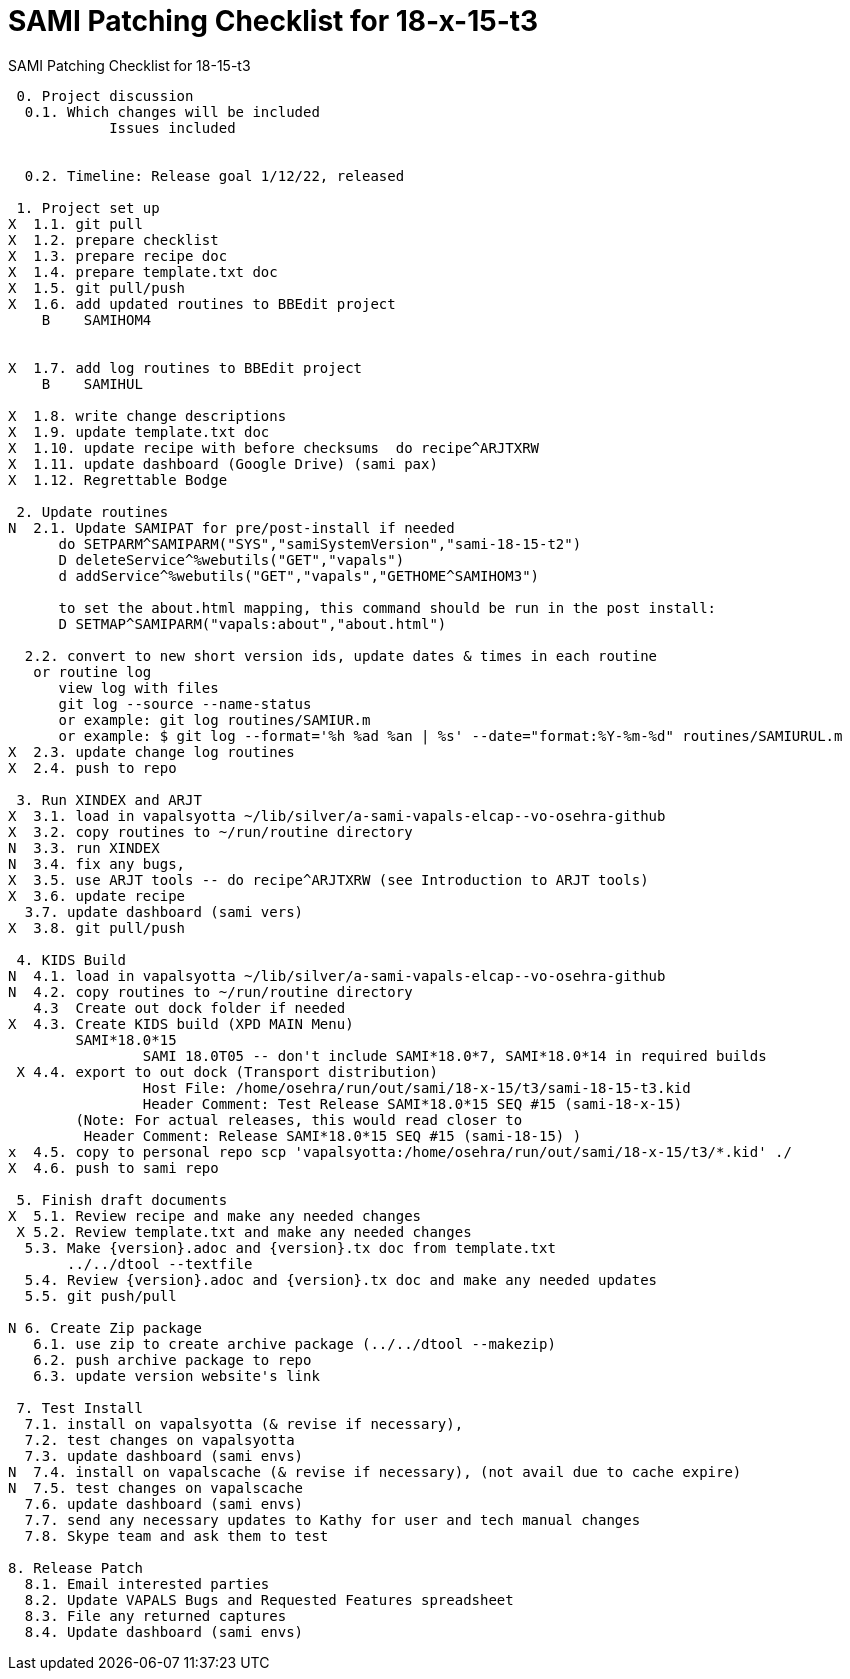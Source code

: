 :doctitle: SAMI Patching Checklist for 18-x-15-t3

[role="h1 center"]
SAMI Patching Checklist for 18-15-t3

-------------------------------------------------------------------------------
 0. Project discussion
  0.1. Which changes will be included
	    Issues included
	    

  0.2. Timeline: Release goal 1/12/22, released 

 1. Project set up
X  1.1. git pull
X  1.2. prepare checklist
X  1.3. prepare recipe doc
X  1.4. prepare template.txt doc
X  1.5. git pull/push
X  1.6. add updated routines to BBEdit project
    B    SAMIHOM4

  
X  1.7. add log routines to BBEdit project
    B    SAMIHUL
        
X  1.8. write change descriptions
X  1.9. update template.txt doc
X  1.10. update recipe with before checksums  do recipe^ARJTXRW
X  1.11. update dashboard (Google Drive) (sami pax)
X  1.12. Regrettable Bodge

 2. Update routines
N  2.1. Update SAMIPAT for pre/post-install if needed
      do SETPARM^SAMIPARM("SYS","samiSystemVersion","sami-18-15-t2")
      D deleteService^%webutils("GET","vapals") 
      d addService^%webutils("GET","vapals","GETHOME^SAMIHOM3")
      
      to set the about.html mapping, this command should be run in the post install:
      D SETMAP^SAMIPARM("vapals:about","about.html") 

  2.2. convert to new short version ids, update dates & times in each routine
   or routine log
      view log with files
      git log --source --name-status
      or example: git log routines/SAMIUR.m
      or example: $ git log --format='%h %ad %an | %s' --date="format:%Y-%m-%d" routines/SAMIURUL.m 
X  2.3. update change log routines
X  2.4. push to repo

 3. Run XINDEX and ARJT
X  3.1. load in vapalsyotta ~/lib/silver/a-sami-vapals-elcap--vo-osehra-github
X  3.2. copy routines to ~/run/routine directory
N  3.3. run XINDEX
N  3.4. fix any bugs,
X  3.5. use ARJT tools -- do recipe^ARJTXRW (see Introduction to ARJT tools)
X  3.6. update recipe
  3.7. update dashboard (sami vers)
X  3.8. git pull/push

 4. KIDS Build
N  4.1. load in vapalsyotta ~/lib/silver/a-sami-vapals-elcap--vo-osehra-github
N  4.2. copy routines to ~/run/routine directory
   4.3  Create out dock folder if needed
X  4.3. Create KIDS build (XPD MAIN Menu)
        SAMI*18.0*15
  		SAMI 18.0T05 -- don't include SAMI*18.0*7, SAMI*18.0*14 in required builds
 X 4.4. export to out dock (Transport distribution) 
		Host File: /home/osehra/run/out/sami/18-x-15/t3/sami-18-15-t3.kid
		Header Comment: Test Release SAMI*18.0*15 SEQ #15 (sami-18-x-15)
        (Note: For actual releases, this would read closer to
         Header Comment: Release SAMI*18.0*15 SEQ #15 (sami-18-15) )
x  4.5. copy to personal repo scp 'vapalsyotta:/home/osehra/run/out/sami/18-x-15/t3/*.kid' ./
X  4.6. push to sami repo

 5. Finish draft documents
X  5.1. Review recipe and make any needed changes
 X 5.2. Review template.txt and make any needed changes
  5.3. Make {version}.adoc and {version}.tx doc from template.txt
       ../../dtool --textfile
  5.4. Review {version}.adoc and {version}.tx doc and make any needed updates
  5.5. git push/pull
   
N 6. Create Zip package
   6.1. use zip to create archive package (../../dtool --makezip)
   6.2. push archive package to repo
   6.3. update version website's link

 7. Test Install
  7.1. install on vapalsyotta (& revise if necessary),
  7.2. test changes on vapalsyotta
  7.3. update dashboard (sami envs)
N  7.4. install on vapalscache (& revise if necessary), (not avail due to cache expire)
N  7.5. test changes on vapalscache
  7.6. update dashboard (sami envs)
  7.7. send any necessary updates to Kathy for user and tech manual changes
  7.8. Skype team and ask them to test

8. Release Patch
  8.1. Email interested parties
  8.2. Update VAPALS Bugs and Requested Features spreadsheet
  8.3. File any returned captures
  8.4. Update dashboard (sami envs)
-------------------------------------------------------------------------------
